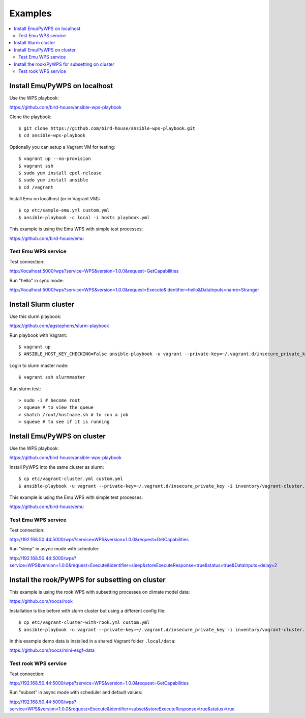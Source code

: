 .. _examples:

Examples
========

.. contents::
    :local:
    :depth: 2

Install Emu/PyWPS on localhost
-----------------------------

Use the WPS playbook:

https://github.com/bird-house/ansible-wps-playbook

Clone the playbook::

  $ git clone https://github.com/bird-house/ansible-wps-playbook.git
  $ cd ansible-wps-playbook

Optionally you can setup a Vagrant VM for testing::

  $ vagrant up --no-provision
  $ vagrant ssh
  $ sudo yum install epel-release
  $ sudo yum install ansible
  $ cd /vagrant

Install Emu on localhost (or in Vagrant VM)::

  $ cp etc/sample-emu.yml custom.yml
  $ ansible-playbook -c local -i hosts playbook.yml

This example is using the Emu WPS with simple test processes:

https://github.com/bird-house/emu

Test Emu WPS service
++++++++++++++++++++

Test connection:

http://localhost:5000/wps?service=WPS&version=1.0.0&request=GetCapabilities

Run "hello" in sync mode:

http://localhost:5000/wps?service=WPS&version=1.0.0&request=Execute&identifier=hello&DataInputs=name=Stranger


Install Slurm cluster
---------------------

Use this slurm playbook:

https://github.com/agstephens/slurm-playbook

Run playbook with Vagrant::

  $ vagrant up
  $ ANSIBLE_HOST_KEY_CHECKING=False ansible-playbook -u vagrant --private-key=~/.vagrant.d/insecure_private_key -i inventories/vagrant-cluster.yml playbook.yml


Login to slurm master node::

  $ vagrant ssh slurmmaster

Run slurm test::

  > sudo -i # become root
  > squeue # to view the queue
  > sbatch /root/hostname.sh # to run a job
  > squeue # to see if it is running


Install Emu/PyWPS on cluster
----------------------------

Use the WPS playbook:

https://github.com/bird-house/ansible-wps-playbook

Install PyWPS into the same cluster as slurm::

  $ cp etc/vagrant-cluster.yml custom.yml
  $ ansible-playbook -u vagrant --private-key=~/.vagrant.d/insecure_private_key -i inventory/vagrant-cluster.yml playbook.yml

This example is using the Emu WPS with simple test processes:

https://github.com/bird-house/emu

Test Emu WPS service
++++++++++++++++++++

Test connection:

http://192.168.50.44:5000/wps?service=WPS&version=1.0.0&request=GetCapabilities

Run "sleep" in async mode with scheduler:

http://192.168.50.44:5000/wps?service=WPS&version=1.0.0&request=Execute&identifier=sleep&storeExecuteResponse=true&status=true&DataInputs=delay=2

Install the rook/PyWPS for subsetting on cluster
------------------------------------------------

This example is using the rook WPS with subsetting processes on climate model data:

https://github.com/roocs/rook

Installation is like before with slurm cluster but using a different config file::

  $ cp etc/vagrant-cluster-with-rook.yml custom.yml
  $ ansible-playbook -u vagrant --private-key=~/.vagrant.d/insecure_private_key -i inventory/vagrant-cluster.yml playbook.yml

In this example demo data is installed in a shared Vagrant folder ``.local/data``:

https://github.com/roocs/mini-esgf-data

Test rook WPS service
+++++++++++++++++++++

Test connection:

http://192.168.50.44:5000/wps?service=WPS&version=1.0.0&request=GetCapabilities

Run "subset" in async mode with scheduler and default values:

http://192.168.50.44:5000/wps?service=WPS&version=1.0.0&request=Execute&identifier=subset&storeExecuteResponse=true&status=true
